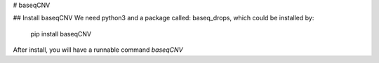 # baseqCNV

## Install baseqCNV
We need python3 and a package called: baseq_drops, which could be installed by:

    pip install baseqCNV

After install, you will have a runnable command `baseqCNV`

